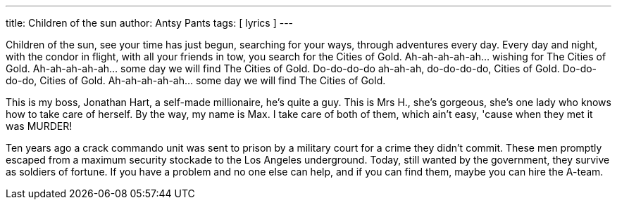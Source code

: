 ---
title: Children of the sun
author: Antsy Pants
tags: [ lyrics ]
---

Children of the sun, see your time has just begun, searching for your ways, through adventures every day. Every day and night, with the condor in flight, with all your friends in tow, you search for the Cities of Gold. Ah-ah-ah-ah-ah... wishing for The Cities of Gold. Ah-ah-ah-ah-ah... some day we will find The Cities of Gold. Do-do-do-do ah-ah-ah, do-do-do-do, Cities of Gold. Do-do-do-do, Cities of Gold. Ah-ah-ah-ah-ah... some day we will find The Cities of Gold.

This is my boss, Jonathan Hart, a self-made millionaire, he's quite a guy. This is Mrs H., she's gorgeous, she's one lady who knows how to take care of herself. By the way, my name is Max. I take care of both of them, which ain't easy, 'cause when they met it was MURDER!

Ten years ago a crack commando unit was sent to prison by a military court for a crime they didn't commit. These men promptly escaped from a maximum security stockade to the Los Angeles underground. Today, still wanted by the government, they survive as soldiers of fortune. If you have a problem and no one else can help, and if you can find them, maybe you can hire the A-team.








